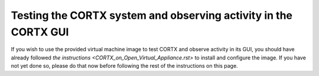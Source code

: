 ***********
Testing the CORTX system and observing activity in the CORTX GUI
***********

If you wish to use the provided virtual machine image to test CORTX and observe activity in its GUI, 
you should have already followed `the instructions <CORTX_on_Open_Virtual_Appliance.rst>` to install and configure the image.  If you have not yet done so, please do that
now before following the rest of the instructions on this page.
